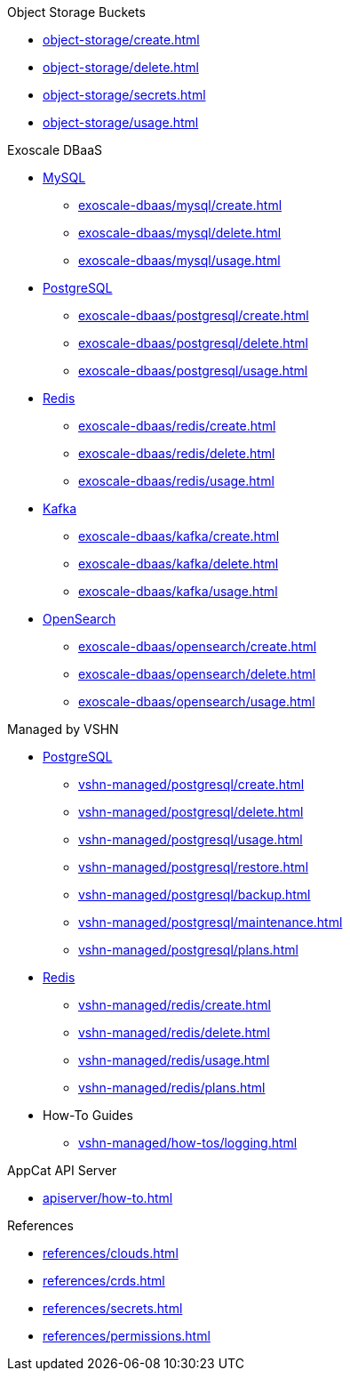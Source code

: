 .Object Storage Buckets
* xref:object-storage/create.adoc[]
* xref:object-storage/delete.adoc[]
* xref:object-storage/secrets.adoc[]
* xref:object-storage/usage.adoc[]

.Exoscale DBaaS
* xref:exoscale-dbaas/mysql/index.adoc[MySQL]
** xref:exoscale-dbaas/mysql/create.adoc[]
** xref:exoscale-dbaas/mysql/delete.adoc[]
** xref:exoscale-dbaas/mysql/usage.adoc[]
* xref:exoscale-dbaas/postgresql/index.adoc[PostgreSQL]
** xref:exoscale-dbaas/postgresql/create.adoc[]
** xref:exoscale-dbaas/postgresql/delete.adoc[]
** xref:exoscale-dbaas/postgresql/usage.adoc[]
* xref:exoscale-dbaas/redis/index.adoc[Redis]
** xref:exoscale-dbaas/redis/create.adoc[]
** xref:exoscale-dbaas/redis/delete.adoc[]
** xref:exoscale-dbaas/redis/usage.adoc[]
* xref:exoscale-dbaas/kafka/index.adoc[Kafka]
** xref:exoscale-dbaas/kafka/create.adoc[]
** xref:exoscale-dbaas/kafka/delete.adoc[]
** xref:exoscale-dbaas/kafka/usage.adoc[]
* xref:exoscale-dbaas/opensearch/index.adoc[OpenSearch]
** xref:exoscale-dbaas/opensearch/create.adoc[]
** xref:exoscale-dbaas/opensearch/delete.adoc[]
** xref:exoscale-dbaas/opensearch/usage.adoc[]

.Managed by VSHN
* xref:vshn-managed/postgresql/index.adoc[PostgreSQL]
** xref:vshn-managed/postgresql/create.adoc[]
** xref:vshn-managed/postgresql/delete.adoc[]
** xref:vshn-managed/postgresql/usage.adoc[]
** xref:vshn-managed/postgresql/restore.adoc[]
** xref:vshn-managed/postgresql/backup.adoc[]
** xref:vshn-managed/postgresql/maintenance.adoc[]
** xref:vshn-managed/postgresql/plans.adoc[]
* xref:vshn-managed/redis/index.adoc[Redis]
** xref:vshn-managed/redis/create.adoc[]
** xref:vshn-managed/redis/delete.adoc[]
** xref:vshn-managed/redis/usage.adoc[]
** xref:vshn-managed/redis/plans.adoc[]
* How-To Guides
** xref:vshn-managed/how-tos/logging.adoc[]

.AppCat API Server
** xref:apiserver/how-to.adoc[]

.References
* xref:references/clouds.adoc[]
* xref:references/crds.adoc[]
* xref:references/secrets.adoc[]
* xref:references/permissions.adoc[]
